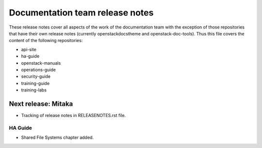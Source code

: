 ================================
Documentation team release notes
================================

These release notes cover all aspects of the work of the documentation
team with the exception of those repositories that have their own
release notes (currently openstackdocstheme and openstack-doc-tools).
Thus this file covers the content of the following repositories:

* api-site
* ha-guide
* openstack-manuals
* operations-guide
* security-guide
* training-guide
* training-labs

Next release: Mitaka
~~~~~~~~~~~~~~~~~~~~

* Tracking of release notes in RELEASENOTES.rst file.

HA Guide
--------

* Shared File Systems chapter added.

